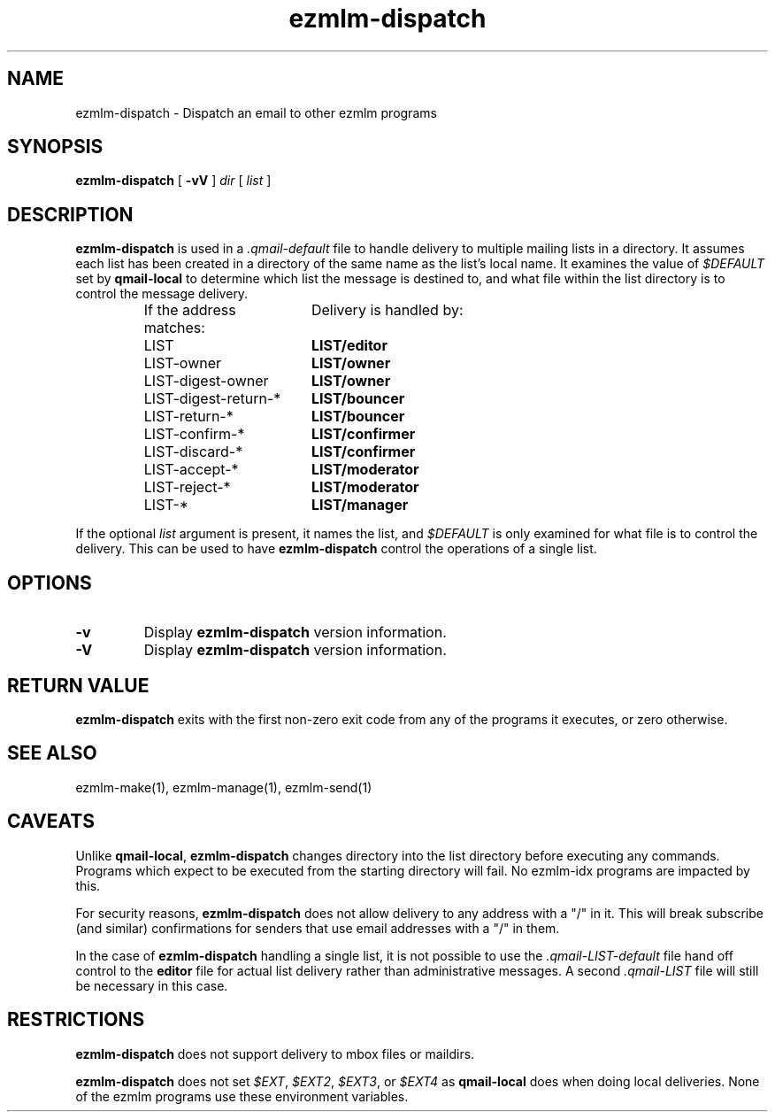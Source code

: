 .\" $Id$
.TH ezmlm-dispatch 1
.SH NAME
ezmlm-dispatch \- Dispatch an email to other ezmlm programs
.SH SYNOPSIS
.B ezmlm-dispatch
[
.B -vV
]
.I dir
[
.I list
]
.SH DESCRIPTION
.B ezmlm-dispatch
is used in a
.I .qmail-default
file to handle delivery to multiple mailing lists in a directory.  It
assumes each list has been created in a directory of the same name as
the list's local name.  It examines the value of
.I $DEFAULT
set by
.B qmail-local
to determine which list the message is destined to, and what file within
the list directory is to control the message delivery.
.P
.RS
.nf
.ta 7c 8c
If the address matches:	Delivery is handled by:
LIST	\fBLIST/editor\fR
LIST-owner	\fBLIST/owner\fR
LIST-digest-owner	\fBLIST/owner\fR
LIST-digest-return-*	\fBLIST/bouncer\fR
LIST-return-*	\fBLIST/bouncer\fR
LIST-confirm-*	\fBLIST/confirmer\fR
LIST-discard-*	\fBLIST/confirmer\fR
LIST-accept-*	\fBLIST/moderator\fR
LIST-reject-*	\fBLIST/moderator\fR
LIST-*	\fBLIST/manager\fR
.fi
.RE
.P
If the optional
.I list
argument is present, it names the list, and
.I $DEFAULT
is only examined for what file is to control the delivery.  This can be
used to have
.B ezmlm-dispatch
control the operations of a single list.
.SH OPTIONS
.TP
.B -v
Display
.B ezmlm-dispatch
version information.
.TP
.B -V
Display
.B ezmlm-dispatch
version information.
.SH RETURN VALUE
.B ezmlm-dispatch
exits with the first non-zero exit code from any of the programs it
executes, or zero otherwise.
.SH SEE ALSO
ezmlm-make(1), ezmlm-manage(1), ezmlm-send(1)
.SH CAVEATS
Unlike
.BR qmail-local ,
.B ezmlm-dispatch
changes directory into the list directory before executing any
commands.  Programs which expect to be executed from the starting
directory will fail.  No ezmlm-idx programs are impacted by this.
.P
For security reasons,
.B ezmlm-dispatch
does not allow delivery to any address with a "/" in it.  This will
break subscribe (and similar) confirmations for senders that use email
addresses with a "/" in them.
.P
In the case of
.B ezmlm-dispatch
handling a single list, it is not possible to use the
.I .qmail-LIST-default
file hand off control to the
.B editor
file for actual list delivery rather than administrative messages.  A
second
.I .qmail-LIST
file will still be necessary in this case.
.SH RESTRICTIONS
.B ezmlm-dispatch
does not support delivery to mbox files or maildirs.
.P
.B ezmlm-dispatch
does not set
.IR $EXT ,
.IR $EXT2 ,
.IR $EXT3 ,
or
.I $EXT4
as
.B qmail-local
does when doing local deliveries.  None of the ezmlm programs use these
environment variables.
